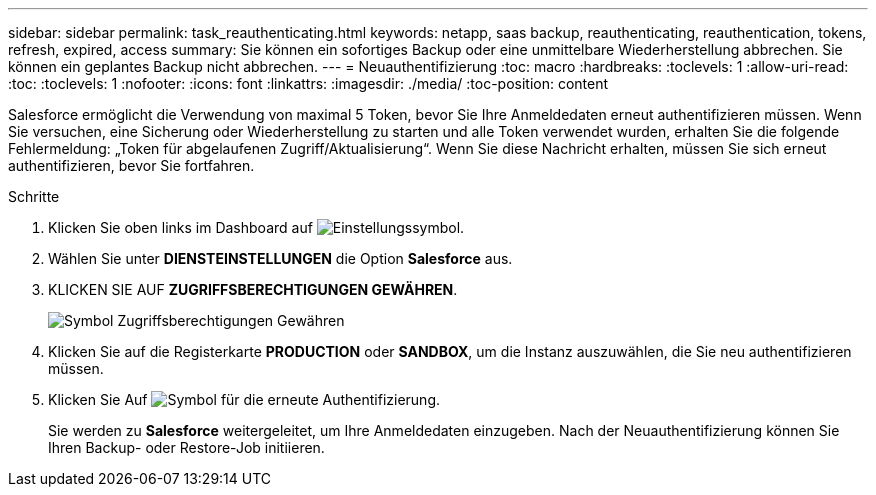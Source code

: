 ---
sidebar: sidebar 
permalink: task_reauthenticating.html 
keywords: netapp, saas backup, reauthenticating, reauthentication, tokens, refresh, expired, access 
summary: Sie können ein sofortiges Backup oder eine unmittelbare Wiederherstellung abbrechen. Sie können ein geplantes Backup nicht abbrechen. 
---
= Neuauthentifizierung
:toc: macro
:hardbreaks:
:toclevels: 1
:allow-uri-read: 
:toc: 
:toclevels: 1
:nofooter: 
:icons: font
:linkattrs: 
:imagesdir: ./media/
:toc-position: content


[role="lead"]
Salesforce ermöglicht die Verwendung von maximal 5 Token, bevor Sie Ihre Anmeldedaten erneut authentifizieren müssen. Wenn Sie versuchen, eine Sicherung oder Wiederherstellung zu starten und alle Token verwendet wurden, erhalten Sie die folgende Fehlermeldung: „Token für abgelaufenen Zugriff/Aktualisierung“. Wenn Sie diese Nachricht erhalten, müssen Sie sich erneut authentifizieren, bevor Sie fortfahren.


toc::[]
.Schritte
. Klicken Sie oben links im Dashboard auf image:configure_icon.jpg["Einstellungssymbol"].
. Wählen Sie unter *DIENSTEINSTELLUNGEN* die Option *Salesforce* aus.
. KLICKEN SIE AUF *ZUGRIFFSBERECHTIGUNGEN GEWÄHREN*.
+
image:grant_access_permissions.jpg["Symbol Zugriffsberechtigungen Gewähren"]

. Klicken Sie auf die Registerkarte *PRODUCTION* oder *SANDBOX*, um die Instanz auszuwählen, die Sie neu authentifizieren müssen.
. Klicken Sie Auf image:re_authenticate.jpg["Symbol für die erneute Authentifizierung"].
+
Sie werden zu *Salesforce* weitergeleitet, um Ihre Anmeldedaten einzugeben. Nach der Neuauthentifizierung können Sie Ihren Backup- oder Restore-Job initiieren.


